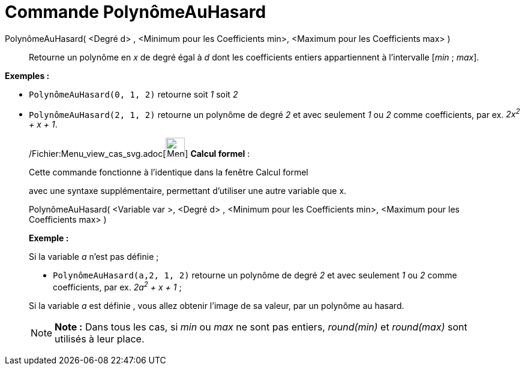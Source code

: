 = Commande PolynômeAuHasard
:page-en: commands/RandomPolynomial_Command
ifdef::env-github[:imagesdir: /fr/modules/ROOT/assets/images]

PolynômeAuHasard( <Degré d> , <Minimum pour les Coefficients min>, <Maximum pour les Coefficients max> )::
  Retourne un polynôme en _x_ de degré égal à _d_ dont les coefficients entiers appartiennent à l'intervalle [_min_ ;
  _max_].

[EXAMPLE]
====

*Exemples :*

* `++PolynômeAuHasard(0, 1, 2)++` retourne soit _1_ soit _2_
* `++PolynômeAuHasard(2, 1, 2)++` retourne un polynôme de degré _2_ et avec seulement _1_ ou _2_ comme coefficients, par
ex. _2x^2^ + x + 1_.

====

____________________________________________________________

/Fichier:Menu_view_cas_svg.adoc[image:32px-Menu_view_cas.svg.png[Menu view cas.svg,width=32,height=32]] *Calcul
formel* :

Cette commande fonctionne à l'identique dans la fenêtre Calcul formel

avec une syntaxe supplémentaire, permettant d'utiliser une autre variable que x.

PolynômeAuHasard( <Variable var >, <Degré d> , <Minimum pour les Coefficients min>, <Maximum pour les Coefficients max>
)

[EXAMPLE]
====

*Exemple :*

Si la variable _a_ n'est pas définie ;

* `++PolynômeAuHasard(a,2, 1, 2)++` retourne un polynôme de degré _2_ et avec seulement _1_ ou _2_ comme coefficients,
par ex. _2a^2^ + x + 1_ ;

Si la variable _a_ est définie , vous allez obtenir l'image de sa valeur, par un polynôme au hasard.

====

[NOTE]
====

*Note :* Dans tous les cas, si _min_ ou _max_ ne sont pas entiers, _round(min)_ et _round(max)_ sont utilisés à leur
place.

====
